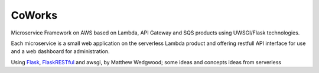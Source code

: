 CoWorks
#######

Microservice Framework on AWS based on Lambda, API Gateway and SQS products using UWSGI/Flask technologies.

Each microservice is a small web application on the serverless Lambda product and offering restfull API interface
for use and a web dashboard for administration.

Using `Flask <https://github.com/pallets/flask>`_, `FlaskRESTful <https://github.com/flask-restful/flask-restful/>`_
and awsgi, by Matthew Wedgwood; some ideas and concepts ideas from serverless

